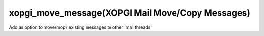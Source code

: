 xopgi_move_message(XOPGI Mail Move/Copy Messages)
=================================================
Add an option to move/mopy existing messages to other 'mail threads'
